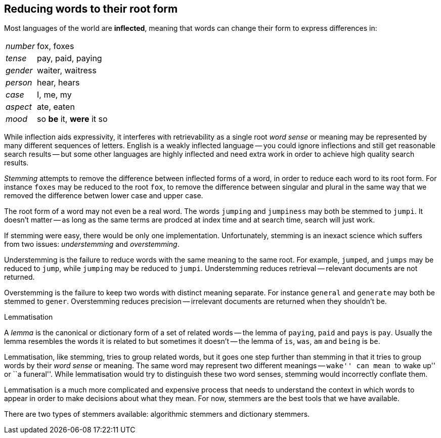 [[stemming]]
== Reducing words to their root form

Most languages of the world are *inflected*, meaning that words can change
their form to express differences in:

[horizontal]
_number_::      fox, foxes
_tense_::       pay, paid, paying
_gender_::      waiter, waitress
_person_::      hear, hears
_case_::        I, me, my
_aspect_::      ate, eaten
_mood_::        so *be* it, *were* it so

While inflection aids expressivity, it interferes with retrievability as a
single root _word sense_ or meaning may be represented by many different
sequences of letters. English is a weakly inflected language -- you could
ignore inflections and still get reasonable search results -- but some other
languages are highly inflected and need extra work in order to achieve
high quality search results.

_Stemming_ attempts to remove the difference between inflected forms of a
word, in order to reduce each word to its root form. For instance `foxes` may
be reduced to the root `fox`, to remove the difference between singular and
plural in the same way that we removed the difference betwen lower case and
upper case.

The root form of a word may not even be a real word. The words `jumping` and
`jumpiness` may both be stemmed to `jumpi`. It doesn't matter -- as long as
the same terms are prodced at index time and at search time, search will just
work.

If stemming were easy, there would be only one implementation. Unfortunately,
stemming is an inexact science which suffers from two issues: _understemming_
and _overstemming_.

Understemming is the failure to reduce words with the same meaning to the same
root. For example, `jumped`, and `jumps` may be reduced to `jump`, while
`jumping` may be reduced to `jumpi`.  Understemming reduces retrieval --
relevant documents are not returned.

Overstemming is the failure to keep two words with distinct meaning separate.
For instance `general` and `generate` may both be stemmed to `gener`.
Overstemming reduces precision -- irrelevant documents are returned when they
shouldn't be.

.Lemmatisation
**********************************************

A _lemma_ is the canonical or dictionary form of a set of related words -- the
lemma of `paying`, `paid` and `pays` is `pay`.  Usually the lemma resembles
the words it is related to but sometimes it doesn't -- the lemma of `is`,
`was`, `am` and `being` is `be`.

Lemmatisation, like stemming, tries to group related words, but it goes one
step further than stemming in that it tries to group words by their _word
sense_ or meaning.  The same word may represent two different meanings --
``wake'' can mean ``to wake up'' or ``a funeral''.  While lemmatisation would
try to distinguish these two word senses, stemming would incorrectly conflate
them.

Lemmatisation is a much more complicated and expensive process that needs to
understand the context in which words to appear in order to make decisions
about what they mean. For now, stemmers are the best tools that we have
available.

**********************************************

There are two types of stemmers available: algorithmic stemmers and dictionary
stemmers.



